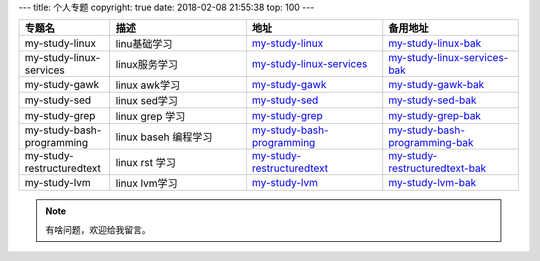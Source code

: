 ---
title: 个人专题
copyright: true
date: 2018-02-08 21:55:38
top: 100
---

.. csv-table::
   :header: "专题名","描述","地址","备用地址"
   :widths: 20,30,30,30
   
    "my-study-linux","linu基础学习",my-study-linux_,my-study-linux-bak_
    "my-study-linux-services","linux服务学习",my-study-linux-services_,my-study-linux-services-bak_
    "my-study-gawk","linux awk学习",my-study-gawk_,my-study-gawk-bak_
    "my-study-sed","linux sed学习",my-study-sed_,my-study-sed-bak_
    "my-study-grep","linux grep 学习",my-study-grep_,my-study-grep-bak_
    "my-study-bash-programming","linux baseh 编程学习",my-study-bash-programming_,my-study-bash-programming-bak_
    "my-study-restructuredtext","linux rst 学习",my-study-restructuredtext_,my-study-restructuredtext-bak_
    "my-study-lvm","linux lvm学习",my-study-lvm_,my-study-lvm-bak_


.. _my-study-linux-services: http://my-study-linux-services.linuxpanda.tech
	
.. _my-study-linux-services-bak: http://my-study-linux-services.readthedocs.io

.. _my-study-gawk: http://my-study-linux-services.linuxpanda.tech
	
.. _my-study-gawk-bak: http://my-study-linux-services.readthedocs.io


.. _my-study-linux: http://my-study-linux-services.linuxpanda.tech
	
.. _my-study-linux-bak: http://my-study-linux-services.readthedocs.io


.. _my-study-lvm: http://my-study-linux-services.linuxpanda.tech
	
.. _my-study-lvm-bak: http://my-study-linux-services.readthedocs.io


.. _my-study-restructuredtext: http://my-study-linux-services.linuxpanda.tech
	
.. _my-study-restructuredtext-bak: http://my-study-linux-services.readthedocs.io


.. _my-study-sed: http://my-study-linux-services.linuxpanda.tech
	
.. _my-study-sed-bak: http://my-study-linux-services.readthedocs.io

.. _my-study-bash-programming: http://my-study-linux-services.linuxpanda.tech
	
.. _my-study-bash-programming-bak: http://my-study-linux-services.readthedocs.io

				
.. _my-study-grep: http://my-study-linux-services.linuxpanda.tech
	
.. _my-study-grep-bak: http://my-study-linux-services.readthedocs.io


.. note:: 有啥问题，欢迎给我留言。
